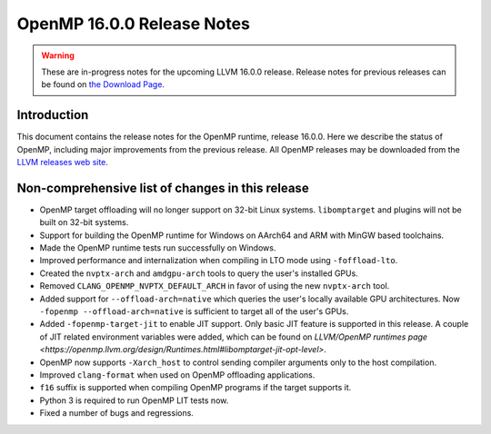 ===========================
OpenMP 16.0.0 Release Notes
===========================


.. warning::
   These are in-progress notes for the upcoming LLVM 16.0.0 release.
   Release notes for previous releases can be found on
   `the Download Page <https://releases.llvm.org/download.html>`_.


Introduction
============

This document contains the release notes for the OpenMP runtime, release 16.0.0.
Here we describe the status of OpenMP, including major improvements
from the previous release. All OpenMP releases may be downloaded
from the `LLVM releases web site <https://llvm.org/releases/>`_.

Non-comprehensive list of changes in this release
=================================================

* OpenMP target offloading will no longer support on 32-bit Linux systems.
  ``libomptarget`` and plugins will not be built on 32-bit systems.

* Support for building the OpenMP runtime for Windows on AArch64 and ARM
  with MinGW based toolchains.

* Made the OpenMP runtime tests run successfully on Windows.

* Improved performance and internalization when compiling in LTO mode using
  ``-foffload-lto``.

* Created the ``nvptx-arch`` and ``amdgpu-arch`` tools to query the user's
  installed GPUs.

* Removed ``CLANG_OPENMP_NVPTX_DEFAULT_ARCH`` in favor of using the new
  ``nvptx-arch`` tool.

* Added support for ``--offload-arch=native`` which queries the user's locally
  available GPU architectures. Now ``-fopenmp --offload-arch=native`` is
  sufficient to target all of the user's GPUs.

* Added ``-fopenmp-target-jit`` to enable JIT support. Only basic JIT feature is
  supported in this release. A couple of JIT related environment variables were
  added, which can be found on `LLVM/OpenMP runtimes page <https://openmp.llvm.org/design/Runtimes.html#libomptarget-jit-opt-level>`.

* OpenMP now supports ``-Xarch_host`` to control sending compiler arguments only
  to the host compilation.

* Improved ``clang-format`` when used on OpenMP offloading applications.

* ``f16`` suffix is supported when compiling OpenMP programs if the target
  supports it.

* Python 3 is required to run OpenMP LIT tests now.

* Fixed a number of bugs and regressions.


